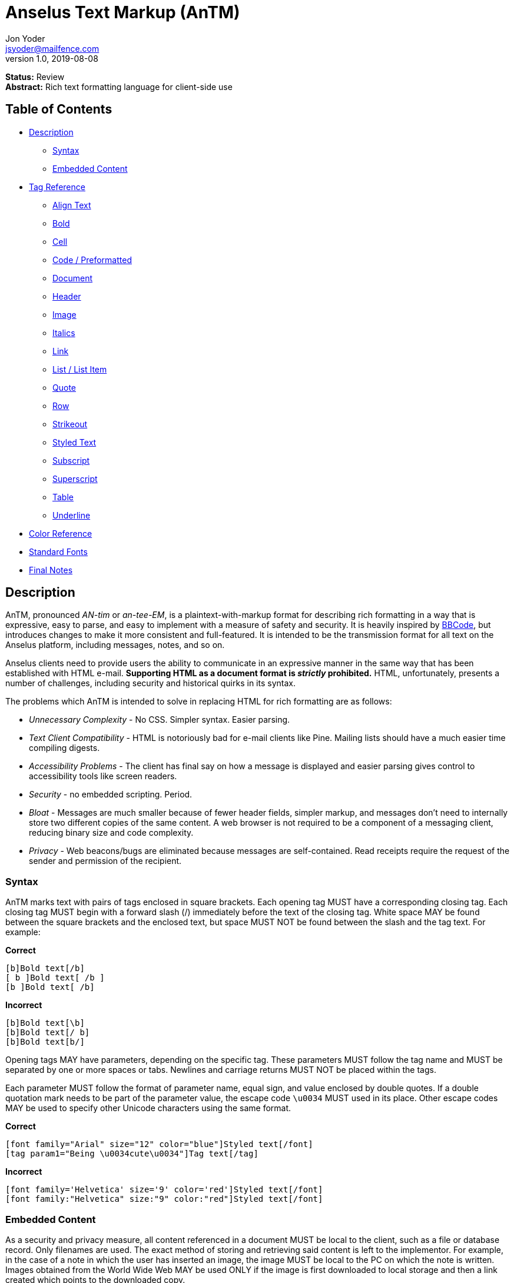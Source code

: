 = Anselus Text Markup (AnTM)
Jon Yoder <jsyoder@mailfence.com>
v1.0, 2019-08-08

*Status:* Review +
*Abstract:* Rich text formatting language for client-side use

== Table of Contents

* <<description,Description>>
** <<syntax,Syntax>>
** <<embedded-content,Embedded Content>>
* <<tag-reference,Tag Reference>>
** <<align-text,Align Text>>
** <<bold,Bold>>
** <<cell,Cell>>
** <<code,Code / Preformatted>>
** <<document,Document>>
** <<header,Header>>
** <<image,Image>>
** <<italics,Italics>>
** <<link,Link>>
** <<list,List / List Item>>
** <<quote,Quote>>
** <<row,Row>>
** <<strikeout,Strikeout>>
** <<styled-text,Styled Text>>
** <<subscript,Subscript>>
** <<superscript,Superscript>>
** <<table,Table>>
** <<underline,Underline>>
* <<color-reference,Color Reference>> +
* <<standard-fonts,Standard Fonts>> +
* <<final-notes,Final Notes>>



== anchor:description[]Description

AnTM, pronounced _AN-tim_ or _an-tee-EM_, is a plaintext-with-markup format for describing rich formatting in a way that is expressive, easy to parse, and easy to implement with a measure of safety and security. It is heavily inspired by https://en.wikipedia.org/wiki/BBCode[BBCode], but introduces changes to make it more consistent and full-featured. It is intended to be the transmission format for all text on the Anselus platform, including messages, notes, and so on.

Anselus clients need to provide users the ability to communicate in an expressive manner in the same way that has been established with HTML e-mail. *Supporting HTML as a document format is _strictly_ prohibited.* HTML, unfortunately, presents a number of challenges, including security and historical quirks in its syntax.

The problems which AnTM is intended to solve in replacing HTML for rich formatting are as follows:

* _Unnecessary Complexity_ - No CSS. Simpler syntax. Easier parsing.

* _Text Client Compatibility_ - HTML is notoriously bad for e-mail clients like Pine. Mailing lists should have a much easier time compiling digests.

* _Accessibility Problems_ - The client has final say on how a message is displayed and easier parsing gives control to accessibility tools like screen readers.

* _Security_ - no embedded scripting. Period.

* _Bloat_ - Messages are much smaller because of fewer header fields, simpler markup, and messages don’t need to internally store two different copies of the same content. A web browser is not required to
be a component of a messaging client, reducing binary size and code complexity.

* _Privacy_ - Web beacons/bugs are eliminated because messages are self-contained. Read receipts require the request of the sender and permission of the recipient.

=== anchor:syntax[]Syntax

AnTM marks text with pairs of tags enclosed in square brackets. Each opening tag MUST have a corresponding closing tag. Each closing tag MUST begin with a forward slash (/) immediately before the text of the
closing tag. White space MAY be found between the square brackets and the enclosed text, but space MUST NOT be found between the slash and the tag text. For example:

*Correct*

`+[b]Bold text[/b]+` +
`+[ b ]Bold text[ /b ]+` +
`+[b ]Bold text[ /b]+` +

**Incorrect**  

`+[b]Bold text[\b]+` +
`+[b]Bold text[/ b]+` +
`+[b]Bold text[b/]+` +

Opening tags MAY have parameters, depending on the specific tag. These parameters MUST follow the tag name and MUST be separated by one or more spaces or tabs. Newlines and carriage returns MUST NOT be placed within
the tags.

Each parameter MUST follow the format of parameter name, equal sign, and value enclosed by double quotes. If a double quotation mark needs to be part of the parameter value, the escape code `+\u0034+` MUST used in its place. Other escape codes MAY be used to specify other Unicode characters using the same format.

**Correct**  

`+[font family="Arial" size="12" color="blue"]Styled text[/font]+` +
`+[tag param1="Being \u0034cute\u0034"]Tag text[/tag]+`

**Incorrect**  

`+[font family='Helvetica' size='9' color='red']Styled text[/font]+` +
`+[font family:"Helvetica" size:"9" color:"red"]Styled text[/font]+` +

=== anchor:embedded-content[]Embedded Content

As a security and privacy measure, all content referenced in a document MUST be local to the client, such as a file or database record. Only filenames are used. The exact method of storing and retrieving said content is left to the implementor. For example, in the case of a note in which the user has inserted an image, the image MUST be local to the PC on which the note is written. Images obtained from the World Wide Web MAY be used ONLY if the image is first downloaded to local storage and then a link created which points to the downloaded copy.

Any references to non-local content SHOULD be displayed clearly as a hyperlink and be in a way that the user is able to see the exact destination. URL de-obfuscation is not a requirement, but is highly recommended. Conversion of escape codes to actual characters, such as %20 for spaces, is recommended for link display to aid less-technical users in understanding link destinations. Although not required, integration of website/domain reputation services is also recommended for client implementations.

== anchor:tag-reference[]Tag Reference

=== anchor:align-text[]Align Text

*Syntax*

 [align type="left"]aligned text[/align]

*Parameters*

- *type*: REQUIRED. Specifies the type of alignment. May be `left`, `center`, `right`, or `justified`.

*Notes*

This tag specifies horizontal alignment of enclosed text.

=== anchor:bold[]Bold

*Syntax*

 [b]Bold text[/b]

*Parameters*

- None

*Notes*

This tag causes all enclosed text to be boldfaced.

=== anchor:cell[]Cell

 [cell color="#EEEEEE" bgcolor="#111111" align="left" valign="top"][/cell]

*Parameters*

- *color*: OPTIONAL. Color of the text in the cells.

- *bgcolor*: OPTIONAL. Background color of the cells.

- *align*: OPTIONAL. Horizontal alignment of the cell contents. 

- *valign*: OPTIONAL. Vertical alignment of the cell contents.

*Notes*

Defines a table cell. Only `cell` tags MUST be placed inside `row` or `header` tags. Table content MUST be placed inside `cell` tags. Non-compliant code MUST be ignored, and implementors are encouraged to remove non-compliant content.

=== anchor:code[]Code / Preformatted

*Syntax*

 [code language="markdown"]preformatted text[/code]

*Parameters*

- *language*: OPTIONAL. Specifies a language, enabling syntax highlighting of the enclosed text.

*Notes*

This tag marks enclosed text as preformatted code. Such text MUST be rendered with a fixed-width font and whitespace MUST not be modified. A language MAY be specified, but syntax highlighting is not a requirement.

=== anchor:document[]Document

*Syntax*

 [document language="en-us" color="#ffffff" image="tile.jpg" repeat="yes"]
 .
 .
 .
 [/document]

*Parameters*

- *bgcolor*: OPTIONAL. Specifies the background color of the page. It may be specified as an RGB hextet, e.g. `#ff0033` or as a color name from the <<color-reference,Color Reference>> section.

- *color*: OPTIONAL. Specifies the default text color of the page. As with the `bgcolor` parameter, it may be specified as an RGB hextet, e.g. `#ff0033` or as a color name from the [Color Reference](#color-ref) section.

- *height*: OPTIONAL. Specifies the height of the document in inches (in) or millimeters (mm). Note that some contexts, such as conversion to HTML may ignore this value. This parameter is also ignored if the `width` parameter is omitted.

- *image*: OPTIONAL. Specifies the name of the image to be used as the document background.

- *language*: OPTIONAL. Specifies the language in which the document is written, specified as an IETF language tag, e.g. "en-us".

- *repeat*: OPTIONAL. Specifies whether or not the background image should repeat itself. Values MUST be *yes* or *no*. This parameter is ignored if the image does not exist or is invalid.

- *width*: OPTIONAL. Specifies the width of the document in inches (in) or millimeters (mm). Note that some contexts, such as conversion to HTML may ignore this value. This parameter is also ignored if the `height` parameter is omitted.

*Notes*

This tag is used to enclose all text in the document. Any text preceding the opening tag or following the closing tag MUST be ignored or, even better, removed. Note that these parameters are all optional and MAY be ignored by the renderer.

=== anchor:header[] Header

*Syntax*

 [header color="#EEEEEE" bgcolor="#111111" align="left" valign="top"][/header]

*Parameters*

- *color*: OPTIONAL. Color of the text in the cells.

- *bgcolor*: OPTIONAL. Background color of the cells.

- *align*: OPTIONAL. Horizontal alignment of the cell contents. 

- *valign*: OPTIONAL. Vertical alignment of the cell contents.

*Notes*

Defines a table header row. Only `cell` tags MUST be placed inside `row` or `header` tags. Table content MUST be placed inside `cell` tags. Non-compliant code MUST be ignored, and implementors are encouraged to remove non-compliant content.

=== anchor:image[]Image

*Syntax* 

 [image name="image1.png" width="500" height="500"]Image Caption[/image]
 [image name="image2.png" width="50%" height="50%"]Image2 Caption[/image]

*Parameters*

- *width*: OPTIONAL. Specifies the image's width in pixels or percent.

- *height*: OPTIONAL. Specifies the image's height in pixels or percent

*Notes*

Unlike HTML, tag pairs are used with images in AnTM documents, with the enclosed text to be rendered as the image's caption. A number by itself MUST be considered a pixel size and a number ending in a percent symbol MUST be interpreted as a percentage relative to the image's size in pixels.

=== anchor:italics[]Italics

*Syntax*

 [i]Italicized text[/i]	

*Parameters*

- None

*Notes*

This tag marks enclosed text as italicized.

=== anchor:link[]Link

*Syntax* 

 [link url="" name=""]Link title[/link]	

*Parameters*

- *url*: OPTIONAL. The address of the link.

- *name*: OPTIONAL. The name of the link -- just like with named anchors in HTML.  

*Notes*

Text enclosed in this tag pair is a hyperlink. Links MUST be either a relative in-page link or a canonical remote link. As stated in the Embedded Content section, implementors MUST clearly display links as such and are strongly encouraged to add features to protect users from malicious links and enable them to quickly understand the destination of the link.  

=== anchor:list[]List / List Item

*Syntax*

 [ulist style="disc"]
	[li]Item 1[/li]
	[li]Item 2[/li]
	[li]Item 3[/li]
 [/ulist]
 [olist style="upper-roman"]
	[li]Item A[/li]
	[li]Item B[/li]
	[li]Item C[/li]
 [/olist]

*Parameters*

- *style*: OPTIONAL. The style of list, such as `upper-roman`, `square`, or `lower-alpha`. For a complete list, consult the CSS3 list of styles for the property `list-style-type`.

- The `li` tag has no parameters.  

*Notes*

These tags are for constructing unordered and ordered lists.

=== anchor:quote[]Quote

*Syntax*

 [quote]Quoted text[/quote]	

*Parameters*

- None

*Notes*

Displays the enclosed text in a block quote style.  

=== anchor:row[]Row

*Syntax*

 [row color="#EEEEEE" bgcolor="#111111" align="left" valign="top"][/row]

*Parameters*

- *color*: OPTIONAL. Color of the text in the cells.

- *bgcolor*: OPTIONAL. Background color of the cells.

- *align*: OPTIONAL. Horizontal alignment of the cell contents. 

- *valign*: OPTIONAL. Vertical alignment of the cell contents.

*Notes*

Defines a table row. Only `cell` tags MUST be placed inside `row` or `header` tags. Table content MUST be placed inside `cell` tags. Non-compliant code MUST be ignored, and implementors are encouraged to remove non-compliant content.

=== anchor:strikeout[]Strikeout

*Syntax*

 [s]Strikeout text[/s]

*Parameters*

- None

*Notes*

Displays the enclosed text with a single-line strikeout style.

=== anchor:styled-text[]Styled Text

*Syntax*

 [style family="Arial" size="12" color="blue"]Styled text[/style]

*Parameters*

- *Family*: OPTIONAL. The family name of the font to use.

- *Size*: OPTIONAL. The size in points or, if *px* is appended to the size, pixels.  

- *color*: OPTIONAL. The color of the text. This may be specified by RGB hextet or by color name. See the [Color Reference](#color-ref) section for details.

*Notes*

This tag pair provides a fast, simple, flexible way to adjust the look of text. Note that the font must already be installed on the user's system. Multiple font families MAY be specified in a comma-separated list as in HTML5 `font` tags. See the section [Standard Fonts](#standard-fonts) for more details on font availability.

=== anchor:subscript[]Subscript

*Syntax*

 [sub]subscripted text[/sub]

*Parameters*

- None

*Notes*

Text enclosed by this tag pair is rendered as subscripted text.

=== anchor:superscript[]Superscript

*Syntax*

 [sup]superscripted text[/sup]

*Parameters*

- None

*Notes*

Text enclosed by this tag pair is rendered as superscripted text.

=== anchor:table[]Table / Row / Cell

*Syntax*

 [table border="1" color="#EEEEEE" bgcolor="#111111" linecolor="#000000" align="left" valign="top"][/table]

*Parameters*

- *Border*: OPTIONAL. Thickness, in pixels, of the borders of the table.

- *color*: OPTIONAL. Color of the text in the cells.

- *bgcolor*: OPTIONAL. Background color of the cells.

- *linecolor*: OPTIONAL. Color of the lines in between the cells.

- *align*: OPTIONAL. Horizontal alignment of the cell contents. 

- *valign*: OPTIONAL. Vertical alignment of the cell contents.

*Notes*

The `table` tags enclose table structure tags, i.e. `header` and `row` tags, and enable default styling of the rows and cells. Text and other content are expected to be placed within `cell` tags. Content not following the expected structure of a `table` construct, for example, a `cell` tag pair not inside a `header` or `row` tag pair, MUST be ignored or, better yet, removed.

=== anchor:underline[]Underline

*Syntax*

 [u]Underlined text[/u]

*Parameters*

- None

*Notes*

Text enclosed by this tag pair is rendered as underlined text.

=== anchor:color-reference[]Color Reference

AnTM color references follow Web standards, supporting 140 different color names and associated hextet values.

pass:[<table>
<th>Color Name</th><th>Hex Value</th><th>Color</th>
<tr><td>AliceBlue</td><td>#F0F8FF</td><td style="background:#F0F8FF"></td></tr>
<tr><td>AntiqueWhite</td><td>#FAEBD7</td><td style="background:#FAEBD7"></td></tr>
<tr><td>Aqua</td><td>#00FFFF</td><td style="background:#00FFFF"></td></tr>
<tr><td>Aquamarine</td><td>#7FFFD4</td><td style="background:#7FFFD4"></td></tr>
<tr><td>Azure</td><td>#F0FFFF</td><td style="background:#F0FFFF"></td></tr>
<tr><td>Beige</td><td>#F5F5DC</td><td style="background:#F5F5DC"></td></tr>
<tr><td>Bisque</td><td>#FFE4C4</td><td style="background:#FFE4C4"></td></tr>
<tr><td>Black</td><td>#000000</td><td style="background:#000000"></td></tr>
<tr><td>BlanchedAlmond</td><td>#FFEBCD</td><td style="background:#FFEBCD"></td></tr>
<tr><td>Blue</td><td>#0000FF</td><td style="background:#0000FF"></td></tr>
<tr><td>BlueViolet</td><td>#8A2BE2</td><td style="background:#8A2BE2"></td></tr>
<tr><td>Brown</td><td>#A52A2A</td><td style="background:#A52A2A"></td></tr>
<tr><td>BurlyWood</td><td>#DEB887</td><td style="background:#DEB887"></td></tr>
<tr><td>CadetBlue</td><td>#5F9EA0</td><td style="background:#5F9EA0"></td></tr>
<tr><td>Chartreuse</td><td>#7FFF00</td><td style="background:#7FFF00"></td></tr>
<tr><td>Chocolate</td><td>#D2691E</td><td style="background:#D2691E"></td></tr>
<tr><td>Coral</td><td>#FF7F50</td><td style="background:#FF7F50"></td></tr>
<tr><td>CornflowerBlue</td><td>#6495ED</td><td style="background:#6495ED"></td></tr>
<tr><td>Cornsilk</td><td>#FFF8DC</td><td style="background:#FFF8DC"></td></tr>
<tr><td>Crimson</td><td>#DC143C</td><td style="background:#DC143C"></td></tr>
<tr><td>Cyan</td><td>#00FFFF</td><td style="background:#00FFFF"></td></tr>
<tr><td>DarkBlue</td><td>#00008B</td><td style="background:#00008B"></td></tr>
<tr><td>DarkCyan</td><td>#008B8B</td><td style="background:#008B8B"></td></tr>
<tr><td>DarkGoldenRod</td><td>#B8860B</td><td style="background:#B8860B"></td></tr>
<tr><td>DarkGray</td><td>#A9A9A9</td><td style="background:#A9A9A9"></td></tr>
<tr><td>DarkGrey</td><td>#A9A9A9</td><td style="background:#A9A9A9"></td></tr>
<tr><td>DarkGreen</td><td>#006400</td><td style="background:#006400"></td></tr>
<tr><td>DarkKhaki</td><td>#BDB76B</td><td style="background:#BDB76B"></td></tr>
<tr><td>DarkMagenta</td><td>#8B008B</td><td style="background:#8B008B"></td></tr>
<tr><td>DarkOliveGreen</td><td>#556B2F</td><td style="background:#556B2F"></td></tr>
<tr><td>DarkOrange</td><td>#FF8C00</td><td style="background:#FF8C00"></td></tr>
<tr><td>DarkOrchid</td><td>#9932CC</td><td style="background:#9932CC"></td></tr>
<tr><td>DarkRed</td><td>#8B0000</td><td style="background:#8B0000"></td></tr>
<tr><td>DarkSalmon</td><td>#E9967A</td><td style="background:#E9967A"></td></tr>
<tr><td>DarkSeaGreen</td><td>#8FBC8F</td><td style="background:#8FBC8F"></td></tr>
<tr><td>DarkSlateBlue</td><td>#483D8B</td><td style="background:#483D8B"></td></tr>
<tr><td>DarkSlateGray</td><td>#2F4F4F</td><td style="background:#2F4F4F"></td></tr>
<tr><td>DarkSlateGrey</td><td>#2F4F4F</td><td style="background:#2F4F4F"></td></tr>
<tr><td>DarkTurquoise</td><td>#00CED1</td><td style="background:#00CED1"></td></tr>
<tr><td>DarkViolet</td><td>#9400D3</td><td style="background:#9400D3"></td></tr>
<tr><td>DeepPink</td><td>#FF1493</td><td style="background:#FF1493"></td></tr>
<tr><td>DeepSkyBlue</td><td>#00BFFF</td><td style="background:#00BFFF"></td></tr>
<tr><td>DimGray</td><td>#696969</td><td style="background:#696969"></td></tr>
<tr><td>DimGrey</td><td>#696969</td><td style="background:#696969"></td></tr>
<tr><td>DodgerBlue</td><td>#1E90FF</td><td style="background:#1E90FF"></td></tr>
<tr><td>FireBrick</td><td>#B22222</td><td style="background:#B22222"></td></tr>
<tr><td>FloralWhite</td><td>#FFFAF0</td><td style="background:#FFFAF0"></td></tr>
<tr><td>ForestGreen</td><td>#228B22</td><td style="background:#228B22"></td></tr>
<tr><td>Fuchsia</td><td>#FF00FF</td><td style="background:#FF00FF"></td></tr>
<tr><td>Gainsboro</td><td>#DCDCDC</td><td style="background:#DCDCDC"></td></tr>
<tr><td>GhostWhite</td><td>#F8F8FF</td><td style="background:#F8F8FF"></td></tr>
<tr><td>Gold</td><td>#FFD700</td><td style="background:#FFD700"></td></tr>
<tr><td>GoldenRod</td><td>#DAA520</td><td style="background:#DAA520"></td></tr>
<tr><td>Gray</td><td>#808080</td><td style="background:#808080"></td></tr>
<tr><td>Grey</td><td>#808080</td><td style="background:#808080"></td></tr>
<tr><td>Green</td><td>#008000</td><td style="background:#008000"></td></tr>
<tr><td>GreenYellow</td><td>#ADFF2F</td><td style="background:#ADFF2F"></td></tr>
<tr><td>HoneyDew</td><td>#F0FFF0</td><td style="background:#F0FFF0"></td></tr>
<tr><td>HotPink</td><td>#FF69B4</td><td style="background:#FF69B4"></td></tr>
<tr><td>IndianRed</td><td>#CD5C5C</td><td style="background:#CD5C5C"></td></tr>
<tr><td>Indigo</td><td>#4B0082</td><td style="background:#4B0082"></td></tr>
<tr><td>Ivory</td><td>#FFFFF0</td><td style="background:#FFFFF0"></td></tr>
<tr><td>Khaki</td><td>#F0E68C</td><td style="background:#F0E68C"></td></tr>
<tr><td>Lavender</td><td>#E6E6FA</td><td style="background:#E6E6FA"></td></tr>
<tr><td>LavenderBlush</td><td>#FFF0F5</td><td style="background:#FFF0F5"></td></tr>
<tr><td>LawnGreen</td><td>#7CFC00</td><td style="background:#7CFC00"></td></tr>
<tr><td>LemonChiffon</td><td>#FFFACD</td><td style="background:#FFFACD"></td></tr>
<tr><td>LightBlue</td><td>#ADD8E6</td><td style="background:#ADD8E6"></td></tr>
<tr><td>LightCoral</td><td>#F08080</td><td style="background:#F08080"></td></tr>
<tr><td>LightCyan</td><td>#E0FFFF</td><td style="background:#E0FFFF"></td></tr>
<tr><td>LightGoldenRodYellow</td><td>#FAFAD2</td><td style="background:#FAFAD2"></td></tr>
<tr><td>LightGray</td><td>#D3D3D3</td><td style="background:#D3D3D3"></td></tr>
<tr><td>LightGrey</td><td>#D3D3D3</td><td style="background:#D3D3D3"></td></tr>
<tr><td>LightGreen</td><td>#90EE90</td><td style="background:#90EE90"></td></tr>
<tr><td>LightPink</td><td>#FFB6C1</td><td style="background:#FFB6C1"></td></tr>
<tr><td>LightSalmon</td><td>#FFA07A</td><td style="background:#FFA07A"></td></tr>
<tr><td>LightSeaGreen</td><td>#20B2AA</td><td style="background:#20B2AA"></td></tr>
<tr><td>LightSkyBlue</td><td>#87CEFA</td><td style="background:#87CEFA"></td></tr>
<tr><td>LightSlateGray</td><td>#778899</td><td style="background:#778899"></td></tr>
<tr><td>LightSlateGrey</td><td>#778899</td><td style="background:#778899"></td></tr>
<tr><td>LightSteelBlue</td><td>#B0C4DE</td><td style="background:#B0C4DE"></td></tr>
<tr><td>LightYellow</td><td>#FFFFE0</td><td style="background:#FFFFE0"></td></tr>
<tr><td>Lime</td><td>#00FF00</td><td style="background:#00FF00"></td></tr>
<tr><td>LimeGreen</td><td>#32CD32</td><td style="background:#32CD32"></td></tr>
<tr><td>Linen</td><td>#FAF0E6</td><td style="background:#FAF0E6"></td></tr>
<tr><td>Magenta</td><td>#FF00FF</td><td style="background:#FF00FF"></td></tr>
<tr><td>Maroon</td><td>#800000</td><td style="background:#800000"></td></tr>
<tr><td>MediumAquaMarine</td><td>#66CDAA</td><td style="background:#66CDAA"></td></tr>
<tr><td>MediumBlue</td><td>#0000CD</td><td style="background:#0000CD"></td></tr>
<tr><td>MediumOrchid</td><td>#BA55D3</td><td style="background:#BA55D3"></td></tr>
<tr><td>MediumPurple</td><td>#9370DB</td><td style="background:#9370DB"></td></tr>
<tr><td>MediumSeaGreen</td><td>#3CB371</td><td style="background:#3CB371"></td></tr>
<tr><td>MediumSlateBlue</td><td>#7B68EE</td><td style="background:#7B68EE"></td></tr>
<tr><td>MediumSpringGreen</td><td>#00FA9A</td><td style="background:#00FA9A"></td></tr>
<tr><td>MediumTurquoise</td><td>#48D1CC</td><td style="background:#48D1CC"></td></tr>
<tr><td>MediumVioletRed</td><td>#C71585</td><td style="background:#C71585"></td></tr>
<tr><td>MidnightBlue</td><td>#191970</td><td style="background:#191970"></td></tr>
<tr><td>MintCream</td><td>#F5FFFA</td><td style="background:#F5FFFA"></td></tr>
<tr><td>MistyRose</td><td>#FFE4E1</td><td style="background:#FFE4E1"></td></tr>
<tr><td>Moccasin</td><td>#FFE4B5</td><td style="background:#FFE4B5"></td></tr>
<tr><td>NavajoWhite</td><td>#FFDEAD</td><td style="background:#FFDEAD"></td></tr>
<tr><td>Navy</td><td>#000080</td><td style="background:#000080"></td></tr>
<tr><td>OldLace</td><td>#FDF5E6</td><td style="background:#FDF5E6"></td></tr>
<tr><td>Olive</td><td>#808000</td><td style="background:#808000"></td></tr>
<tr><td>OliveDrab</td><td>#6B8E23</td><td style="background:#6B8E23"></td></tr>
<tr><td>Orange</td><td>#FFA500</td><td style="background:#FFA500"></td></tr>
<tr><td>OrangeRed</td><td>#FF4500</td><td style="background:#FF4500"></td></tr>
<tr><td>Orchid</td><td>#DA70D6</td><td style="background:#DA70D6"></td></tr>
<tr><td>PaleGoldenRod</td><td>#EEE8AA</td><td style="background:#EEE8AA"></td></tr>
<tr><td>PaleGreen</td><td>#98FB98</td><td style="background:#98FB98"></td></tr>
<tr><td>PaleTurquoise</td><td>#AFEEEE</td><td style="background:#AFEEEE"></td></tr>
<tr><td>PaleVioletRed</td><td>#DB7093</td><td style="background:#DB7093"></td></tr>
<tr><td>PapayaWhip</td><td>#FFEFD5</td><td style="background:#FFEFD5"></td></tr>
<tr><td>PeachPuff</td><td>#FFDAB9</td><td style="background:#FFDAB9"></td></tr>
<tr><td>Peru</td><td>#CD853F</td><td style="background:#CD853F"></td></tr>
<tr><td>Pink</td><td>#FFC0CB</td><td style="background:#FFC0CB"></td></tr>
<tr><td>Plum</td><td>#DDA0DD</td><td style="background:#DDA0DD"></td></tr>
<tr><td>PowderBlue</td><td>#B0E0E6</td><td style="background:#B0E0E6"></td></tr>
<tr><td>Purple</td><td>#800080</td><td style="background:#800080"></td></tr>
<tr><td>RebeccaPurple</td><td>#663399</td><td style="background:#663399"></td></tr>
<tr><td>Red</td><td>#FF0000</td><td style="background:#FF0000"></td></tr>
<tr><td>RosyBrown</td><td>#BC8F8F</td><td style="background:#BC8F8F"></td></tr>
<tr><td>RoyalBlue</td><td>#4169E1</td><td style="background:#4169E1"></td></tr>
<tr><td>SaddleBrown</td><td>#8B4513</td><td style="background:#8B4513"></td></tr>
<tr><td>Salmon</td><td>#FA8072</td><td style="background:#FA8072"></td></tr>
<tr><td>SandyBrown</td><td>#F4A460</td><td style="background:#F4A460"></td></tr>
<tr><td>SeaGreen</td><td>#2E8B57</td><td style="background:#2E8B57"></td></tr>
<tr><td>SeaShell</td><td>#FFF5EE</td><td style="background:#FFF5EE"></td></tr>
<tr><td>Sienna</td><td>#A0522D</td><td style="background:#A0522D"></td></tr>
<tr><td>Silver</td><td>#C0C0C0</td><td style="background:#C0C0C0"></td></tr>
<tr><td>SkyBlue</td><td>#87CEEB</td><td style="background:#87CEEB"></td></tr>
<tr><td>SlateBlue</td><td>#6A5ACD</td><td style="background:#6A5ACD"></td></tr>
<tr><td>SlateGray</td><td>#708090</td><td style="background:#708090"></td></tr>
<tr><td>SlateGrey</td><td>#708090</td><td style="background:#708090"></td></tr>
<tr><td>Snow</td><td>#FFFAFA</td><td style="background:#FFFAFA"></td></tr>
<tr><td>SpringGreen</td><td>#00FF7F</td><td style="background:#00FF7F"></td></tr>
<tr><td>SteelBlue</td><td>#4682B4</td><td style="background:#4682B4"></td></tr>
<tr><td>Tan</td><td>#D2B48C</td><td style="background:#D2B48C"></td></tr>
<tr><td>Teal</td><td>#008080</td><td style="background:#008080"></td></tr>
<tr><td>Thistle</td><td>#D8BFD8</td><td style="background:#D8BFD8"></td></tr>
<tr><td>Tomato</td><td>#FF6347</td><td style="background:#FF6347"></td></tr>
<tr><td>Turquoise</td><td>#40E0D0</td><td style="background:#40E0D0"></td></tr>
<tr><td>Violet</td><td>#EE82EE</td><td style="background:#EE82EE"></td></tr>
<tr><td>Wheat</td><td>#F5DEB3</td><td style="background:#F5DEB3"></td></tr>
<tr><td>White</td><td>#FFFFFF</td><td style="background:#FFFFFF"></td></tr>
<tr><td>WhiteSmoke</td><td>#F5F5F5</td><td style="background:#F5F5F5"></td></tr>
<tr><td>Yellow</td><td>#FFFF00</td><td style="background:#FFFF00"></td></tr>
<tr><td>YellowGreen</td><td>#9ACD32</td><td style="background:#9ACD32"></td></tr>
</table>]

== anchor:standard-fonts[]Standard Fonts

As part of the pursuit of good design, some attention to typography is important. Although users may have preferences, having some standardized available typefaces for the platform would be prudent. These fonts MUST be available and are recommended, but not required, be the default fonts for client software.

- Noto Sans
- Noto Serif
- Noto Mono
- Fira Code

These font families have wide Unicode coverage and readability, enabling easy communication across many languages. Fira Code provides many helpful ligatures for code display.

== anchor:final-notes[]Final Notes

BBCode was born out of a need for safety and security for user-submitted forum posts combined with a desire for expressiveness. Conversion to other formats is expected. However, *UNDER NO CIRCUMSTANCES* should any programming language text be permitted to execute. *Ever.* Any code in the body of a document should be treated like text. For example, in converting AnTM to HTML, the first change to be made should be substituting `+&lt;+` and `+&gt;+` for < and > in order to prevent any HTML tags, particularly `<script>` tags, from being executed or rendered downstream. This is not to say that syntax highlighting is forbidden--any text contents outside of the AnTM tags are expected to be displayed, not executed or rendered. 
